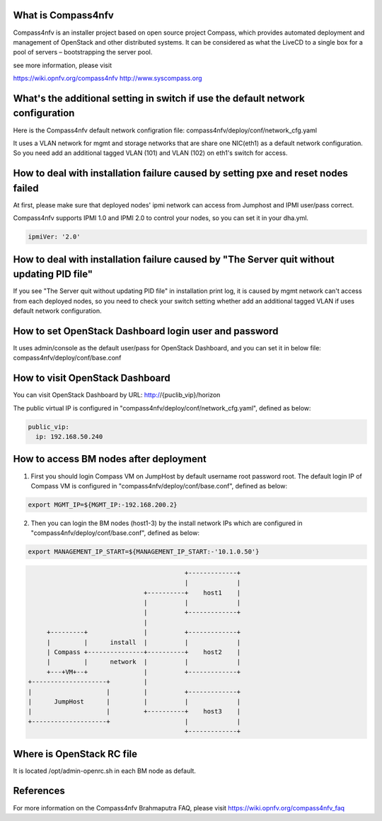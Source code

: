.. This work is licensed under a Creative Commons Attribution 4.0 International License.
.. http://creativecommons.org/licenses/by/4.0
.. (c) Weidong Shao (HUAWEI) and Justin Chi (HUAWEI)


What is Compass4nfv
===================

Compass4nfv is an installer project based on open source project Compass,
which provides automated deployment and management of OpenStack and other distributed systems.
It can be considered as what the LiveCD to a single box for a pool of servers – bootstrapping
the server pool.

see more information, please visit

https://wiki.opnfv.org/compass4nfv
http://www.syscompass.org

What's the additional setting in switch if use the default network configuration
================================================================================

Here is the Compass4nfv default network configration file:
compass4nfv/deploy/conf/network_cfg.yaml

It uses a VLAN network for mgmt and storage networks that are share one NIC(eth1) as a
default network configuration. So you need add an additional tagged VLAN (101) and VLAN (102) on
eth1's switch for access.

How to deal with installation failure caused by setting pxe and reset nodes failed
==================================================================================

At first, please make sure that deployed nodes' ipmi network can access from Jumphost and
IPMI user/pass correct.

Compass4nfv supports IPMI 1.0 and IPMI 2.0 to control your nodes, so you can set it in your dha.yml.

.. code-block:: yaml

    ipmiVer: '2.0'

How to deal with installation failure caused by "The Server quit without updating PID file"
===========================================================================================

If you see "The Server quit without updating PID file" in installation print log, it is caused by
mgmt network can't access from each deployed nodes, so you need to check your switch setting whether
add an additional tagged VLAN if uses default network configuration.

How to set OpenStack Dashboard login user and password
======================================================

It uses admin/console as the default user/pass for OpenStack Dashboard, and you can set it in below file:
compass4nfv/deploy/conf/base.conf

How to visit OpenStack Dashboard
================================

You can visit OpenStack Dashboard by URL: http://{puclib_vip}/horizon

The public virtual IP is configured in "compass4nfv/deploy/conf/network_cfg.yaml", defined as below:

.. code-block:: yaml

    public_vip:
      ip: 192.168.50.240

How to access BM nodes after deployment
=======================================

1. First you should login Compass VM on JumpHost by default username root password root. The default login IP of Compass VM is configured in "compass4nfv/deploy/conf/base.conf", defined as below:

.. code-block:: bash

    export MGMT_IP=${MGMT_IP:-192.168.200.2}

2. Then you can login the BM nodes (host1-3) by the install network IPs which are configured in "compass4nfv/deploy/conf/base.conf", defined as below:

.. code-block:: bash

    export MANAGEMENT_IP_START=${MANAGEMENT_IP_START:-'10.1.0.50'}


.. code-block:: console


                                              +-------------+
                                              |             |
                                   +----------+    host1    |
                                   |          |             |
                                   |          +-------------+
                                   |
         +---------+               |          +-------------+
         |         |      install  |          |             |
         | Compass +---------------+----------+    host2    |
         |         |      network  |          |             |
         +---+VM+--+               |          +-------------+
    +--------------------+         |
    |                    |         |          +-------------+
    |      JumpHost      |         |          |             |
    |                    |         +----------+    host3    |
    +--------------------+                    |             |
                                              +-------------+


Where is OpenStack RC file
==========================

It is located /opt/admin-openrc.sh in each BM node as default.

References
==========
For more information on the Compass4nfv Brahmaputra FAQ, please visit
https://wiki.opnfv.org/compass4nfv_faq